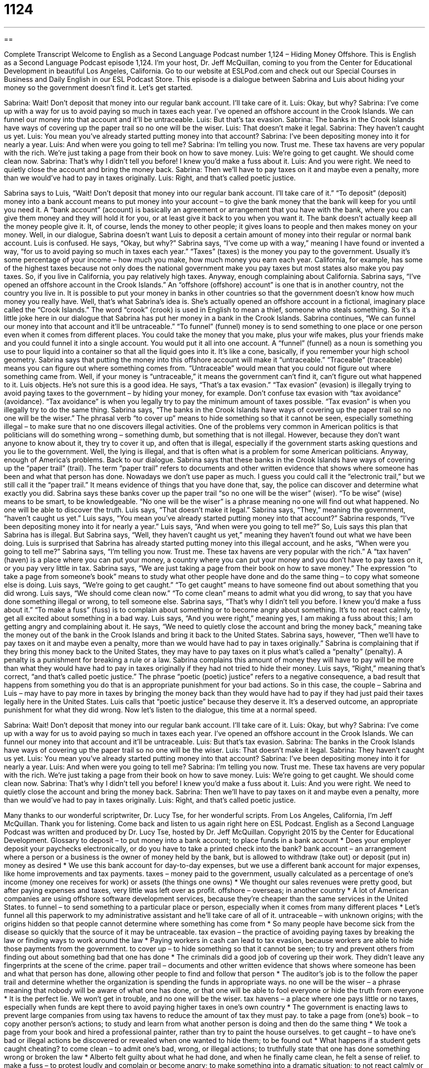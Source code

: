 = 1124
:toc: left
:toclevels: 3
:sectnums:
:stylesheet: ../../../myAdocCss.css

'''

== 

Complete Transcript
Welcome to English as a Second Language Podcast number 1,124 – Hiding Money Offshore.
This is English as a Second Language Podcast episode 1,124. I’m your host, Dr. Jeff McQuillan, coming to you from the Center for Educational Development in beautiful Los Angeles, California.
Go to our website at ESLPod.com and check out our Special Courses in Business and Daily English in our ESL Podcast Store.
This episode is a dialogue between Sabrina and Luis about hiding your money so the government doesn’t find it. Let’s get started.
[start of dialogue]
Sabrina: Wait! Don’t deposit that money into our regular bank account. I’ll take care of it.
Luis: Okay, but why?
Sabrina: I’ve come up with a way for us to avoid paying so much in taxes each year. I’ve opened an offshore account in the Crook Islands. We can funnel our money into that account and it’ll be untraceable.
Luis: But that’s tax evasion.
Sabrina: The banks in the Crook Islands have ways of covering up the paper trail so no one will be the wiser.
Luis: That doesn’t make it legal.
Sabrina: They haven’t caught us yet.
Luis: You mean you’ve already started putting money into that account?
Sabrina: I’ve been depositing money into it for nearly a year.
Luis: And when were you going to tell me?
Sabrina: I’m telling you now. Trust me. These tax havens are very popular with the rich. We’re just taking a page from their book on how to save money.
Luis: We’re going to get caught. We should come clean now.
Sabrina: That’s why I didn’t tell you before! I knew you’d make a fuss about it.
Luis: And you were right. We need to quietly close the account and bring the money back.
Sabrina: Then we’ll have to pay taxes on it and maybe even a penalty, more than we would’ve had to pay in taxes originally.
Luis: Right, and that’s called poetic justice.
[end of dialogue]
Sabrina says to Luis, “Wait! Don’t deposit that money into our regular bank account. I’ll take care of it.” “To deposit” (deposit) money into a bank account means to put money into your account – to give the bank money that the bank will keep for you until you need it. A “bank account” (account) is basically an agreement or arrangement that you have with the bank, where you can give them money and they will hold it for you, or at least give it back to you when you want it.
The bank doesn’t actually keep all the money people give it. It, of course, lends the money to other people; it gives loans to people and then makes money on your money. Well, in our dialogue, Sabrina doesn’t want Luis to deposit a certain amount of money into their regular or normal bank account. Luis is confused. He says, “Okay, but why?” Sabrina says, “I’ve come up with a way,” meaning I have found or invented a way, “for us to avoid paying so much in taxes each year.”
“Taxes” (taxes) is the money you pay to the government. Usually it’s some percentage of your income – how much you make, how much money you earn each year. California, for example, has some of the highest taxes because not only does the national government make you pay taxes but most states also make you pay taxes. So, if you live in California, you pay relatively high taxes. Anyway, enough complaining about California.
Sabrina says, “I’ve opened an offshore account in the Crook Islands.” An “offshore (offshore) account” is one that is in another country, not the country you live in. It is possible to put your money in banks in other countries so that the government doesn’t know how much money you really have. Well, that’s what Sabrina’s idea is. She’s actually opened an offshore account in a fictional, imaginary place called the “Crook Islands.” The word “crook” (crook) is used in English to mean a thief, someone who steals something. So it’s a little joke here in our dialogue that Sabrina has put her money in a bank in the Crook Islands.
Sabrina continues, “We can funnel our money into that account and it’ll be untraceable.” “To funnel” (funnel) money is to send something to one place or one person even when it comes from different places. You could take the money that you make, plus your wife makes, plus your friends make and you could funnel it into a single account. You would put it all into one account. A “funnel” (funnel) as a noun is something you use to pour liquid into a container so that all the liquid goes into it. It’s like a cone, basically, if you remember your high school geometry.
Sabrina says that putting the money into this offshore account will make it “untraceable.” “Traceable” (traceable) means you can figure out where something comes from. “Untraceable” would mean that you could not figure out where something came from. Well, if your money is “untraceable,” it means the government can’t find it, can’t figure out what happened to it. Luis objects. He’s not sure this is a good idea. He says, “That’s a tax evasion.” “Tax evasion” (evasion) is illegally trying to avoid paying taxes to the government – by hiding your money, for example.
Don’t confuse tax evasion with “tax avoidance” (avoidance). “Tax avoidance” is when you legally try to pay the minimum amount of taxes possible. “Tax evasion” is when you illegally try to do the same thing. Sabrina says, “The banks in the Crook Islands have ways of covering up the paper trail so no one will be the wiser.” The phrasal verb “to cover up” means to hide something so that it cannot be seen, especially something illegal – to make sure that no one discovers illegal activities.
One of the problems very common in American politics is that politicians will do something wrong – something dumb, but something that is not illegal. However, because they don’t want anyone to know about it, they try to cover it up, and often that is illegal, especially if the government starts asking questions and you lie to the government. Well, the lying is illegal, and that is often what is a problem for some American politicians. Anyway, enough of America’s problems. Back to our dialogue.
Sabrina says that these banks in the Crook Islands have ways of covering up the “paper trail” (trail). The term “paper trail” refers to documents and other written evidence that shows where someone has been and what that person has done. Nowadays we don’t use paper as much. I guess you could call it the “electronic trail,” but we still call it the “paper trail.” It means evidence of things that you have done that, say, the police can discover and determine what exactly you did.
Sabrina says these banks cover up the paper trail “so no one will be the wiser” (wiser). “To be wise” (wise) means to be smart, to be knowledgeable. “No one will be the wiser” is a phrase meaning no one will find out what happened. No one will be able to discover the truth. Luis says, “That doesn’t make it legal.” Sabrina says, “They,” meaning the government, “haven’t caught us yet.” Luis says, “You mean you’ve already started putting money into that account?”
Sabrina responds, “I’ve been depositing money into it for nearly a year.” Luis says, “And when were you going to tell me?” So, Luis says this plan that Sabrina has is illegal. But Sabrina says, “Well, they haven’t caught us yet,” meaning they haven’t found out what we have been doing. Luis is surprised that Sabrina has already started putting money into this illegal account, and he asks, “When were you going to tell me?”
Sabrina says, “I’m telling you now. Trust me. These tax havens are very popular with the rich.” A “tax haven” (haven) is a place where you can put your money, a country where you can put your money and you don’t have to pay taxes on it, or you pay very little in tax. Sabrina says, “We are just taking a page from their book on how to save money.” The expression “to take a page from someone’s book” means to study what other people have done and do the same thing – to copy what someone else is doing.
Luis says, “We’re going to get caught.” “To get caught” means to have someone find out about something that you did wrong. Luis says, “We should come clean now.” “To come clean” means to admit what you did wrong, to say that you have done something illegal or wrong, to tell someone else. Sabrina says, “That’s why I didn’t tell you before. I knew you’d make a fuss about it.” “To make a fuss” (fuss) is to complain about something or to become angry about something. It’s to not react calmly, to get all excited about something in a bad way.
Luis says, “And you were right,” meaning yes, I am making a fuss about this; I am getting angry and complaining about it. He says, “We need to quietly close the account and bring the money back,” meaning take the money out of the bank in the Crook Islands and bring it back to the United States. Sabrina says, however, “Then we’ll have to pay taxes on it and maybe even a penalty, more than we would have had to pay in taxes originally.”
Sabrina is complaining that if they bring this money back to the United States, they may have to pay taxes on it plus what’s called a “penalty” (penalty). A penalty is a punishment for breaking a rule or a law. Sabrina complains this amount of money they will have to pay will be more than what they would have had to pay in taxes originally if they had not tried to hide their money.
Luis says, “Right,” meaning that’s correct, “and that’s called poetic justice.” The phrase “poetic (poetic) justice” refers to a negative consequence, a bad result that happens from something you do that is an appropriate punishment for your bad actions. So in this case, the couple – Sabrina and Luis – may have to pay more in taxes by bringing the money back than they would have had to pay if they had just paid their taxes legally here in the United States. Luis calls that “poetic justice” because they deserve it. It’s a deserved outcome, an appropriate punishment for what they did wrong.
Now let’s listen to the dialogue, this time at a normal speed.
[start of dialogue]
Sabrina: Wait! Don’t deposit that money into our regular bank account. I’ll take care of it.
Luis: Okay, but why?
Sabrina: I’ve come up with a way for us to avoid paying so much in taxes each year. I’ve opened an offshore account in the Crook Islands. We can funnel our money into that account and it’ll be untraceable.
Luis: But that’s tax evasion.
Sabrina: The banks in the Crook Islands have ways of covering up the paper trail so no one will be the wiser.
Luis: That doesn’t make it legal.
Sabrina: They haven’t caught us yet.
Luis: You mean you’ve already started putting money into that account?
Sabrina: I’ve been depositing money into it for nearly a year.
Luis: And when were you going to tell me?
Sabrina: I’m telling you now. Trust me. These tax havens are very popular with the rich. We’re just taking a page from their book on how to save money.
Luis: We’re going to get caught. We should come clean now.
Sabrina: That’s why I didn’t tell you before! I knew you’d make a fuss about it.
Luis: And you were right. We need to quietly close the account and bring the money back.
Sabrina: Then we’ll have to pay taxes on it and maybe even a penalty, more than we would’ve had to pay in taxes originally.
Luis: Right, and that’s called poetic justice.
[end of dialogue]
Many thanks to our wonderful scriptwriter, Dr. Lucy Tse, for her wonderful scripts.
From Los Angeles, California, I’m Jeff McQuillan. Thank you for listening. Come back and listen to us again right here on ESL Podcast.
English as a Second Language Podcast was written and produced by Dr. Lucy Tse, hosted by Dr. Jeff McQuillan. Copyright 2015 by the Center for Educational Development.
Glossary
to deposit – to put money into a bank account; to place funds in a bank account
* Does your employer deposit your paychecks electronically, or do you have to take a printed check into the bank?
bank account – an arrangement where a person or a business is the owner of money held by the bank, but is allowed to withdraw (take out) or deposit (put in) money as desired
* We use this bank account for day-to-day expenses, but we use a different bank account for major expenses, like home improvements and tax payments.
taxes – money paid to the government, usually calculated as a percentage of one’s income (money one receives for work) or assets (the things one owns)
* We thought our sales revenues were pretty good, but after paying expenses and taxes, very little was left over as profit.
offshore – overseas; in another country
* A lot of American companies are using offshore software development services, because they’re cheaper than the same services in the United States.
to funnel – to send something to a particular place or person, especially when it comes from many different places
* Let’s funnel all this paperwork to my administrative assistant and he’ll take care of all of it.
untraceable – with unknown origins; with the origins hidden so that people cannot determine where something has come from
* So many people have become sick from the disease so quickly that the source of it may be untraceable.
tax evasion – the practice of avoiding paying taxes by breaking the law or finding ways to work around the law
* Paying workers in cash can lead to tax evasion, because workers are able to hide those payments from the government.
to cover up – to hide something so that it cannot be seen; to try and prevent others from finding out about something bad that one has done
* The criminals did a good job of covering up their work. They didn’t leave any fingerprints at the scene of the crime.
paper trail – documents and other written evidence that shows where someone has been and what that person has done, allowing other people to find and follow that person
* The auditor’s job is to the follow the paper trail and determine whether the organization is spending the funds in appropriate ways.
no one will be the wiser – a phrase meaning that nobody will be aware of what one has done, or that one will be able to fool everyone or hide the truth from everyone
* It is the perfect lie. We won’t get in trouble, and no one will be the wiser.
tax havens – a place where one pays little or no taxes, especially when funds are kept there to avoid paying higher taxes in one’s own country
* The government is enacting laws to prevent large companies from using tax havens to reduce the amount of tax they must pay.
to take a page from (one’s) book – to copy another person’s actions; to study and learn from what another person is doing and then do the same thing
* We took a page from your book and hired a professional painter, rather than try to paint the house ourselves.
to get caught – to have one’s bad or illegal actions be discovered or revealed when one wanted to hide them; to be found out
* What happens if a student gets caught cheating?
to come clean – to admit one’s bad, wrong, or illegal actions; to truthfully state that one has done something wrong or broken the law
* Alberto felt guilty about what he had done, and when he finally came clean, he felt a sense of relief.
to make a fuss – to protest loudly and complain or become angry; to make something into a dramatic situation; to not react calmly or passively
* I don’t understand why you’re making a fuss about this. Just fix the problem and let’s move on.
penalty – a punishment for breaking a rule or law
* What is the maximum penalty for murder?
poetic justice – a deserved outcome; a negative consequence that is appropriate punishment for one’s bad actions
* When Jacque got fired, his employees thought it was poetic justice because he had fired so many of their co-workers in the past two years.
Comprehension Questions
1. What is Luis’s objection to Sabrina’s plan?
a) He thinks the banks on Crook Islands are not trustworthy.
b) He thinks it will be inconvenient to manage an international bank account.
c) He thinks they will get in trouble for not paying taxes.
2. What does Sabrina mean when she says, “no one will be the wiser”?
a) No one else has thought of her idea.
b) No one will realize what they have done.
c) No one will copy her actions.
Answers at bottom.
What Else Does It Mean?
paper trail
The phrase “paper trail,” in this podcast, means documents and other written evidence that shows where someone has been and what that person has done, allowing other people to find and follow that person: “Investigators followed an elaborate paper trail to identify the leader of the gang.” The phrase “to blaze a trail” means to create a trail or path that other people will follow: “The boy scouts spent last Saturday blazing a trail through the overgrown forest.” Or, “Early programmers blazed a trail for many of today’s most successful software companies.” Finally, the phrase “to be on the trail of (someone or something)” means to be very close to the point at which one will find or discover secret or hidden information: “The police are on the trail of the art thieves.”
to come clean
In this podcast, the phrase “to come clean” means to admit one’s bad, wrong, or illegal actions, or to truthfully state that one has done something wrong or broken the law: “After living with the lie for most of her life, Janet thought that life would be so much easier if she could just come clean and tell the truth.” The phrase “clean living” describes a healthy lifestyle: “Karina believes in clean living and never smokes, drinks alcohol, or eats junk food.” Finally, the phrase “a clean break” means a sudden and complete separation from someone or something: “They dated for four years, but then got in a fight and made a clean break, never speaking to each other again.”
Culture Note
Offshore Amnesty Programs
A “tax amnesty program” is a period of time when “taxpayers” (people who pay taxes, or who should pay taxes) are allowed to admit to a previous instance of tax evasion and pay a penalty that is less than what it normally is or should be. For instance, the taxpayer may be allowed to “disclose” (share information about) previously “unreported income” (money received that was not reported to the government) and pay the taxes owed on it without having to pay “interest” (a percentage of money calculated every month or year based on the amount owed) or “fines” (money that must be paid as a punishment).
The IRS offers “offshore amnesty programs” specifically for taxpayers who have hidden money in “offshore accounts” (bank accounts in other countries). The Offshore Voluntary Disclosure Program was offered in 2009 and 2011, and then as an “open-ended” (without an ending date; continuing until further notice) program in January 2012. In 2012, the IRS “commissioner” (head or leader of the agency) “announced” (stated) that the IRS had “collected” (arranged to received) more than five billion dollars in “back taxes” (taxes that should have been paid in the past, but weren’t) as a result of “voluntary” (according to a person’s will or desire, without being forced to do something) “disclosures” (telling others about secret information).
Why do taxpayers voluntarily disclose their offshore “holdings” (assets; things one owns that has value or worth)? Because the penalties they pay for voluntarily disclosure are “significantly” (a lot) less than the penalties they would pay if their “wrongdoings” (the bad things people have done) are discovered and “prosecuted” (taken to court) by the IRS.
Comprehension Answers
1 - c
2 - b